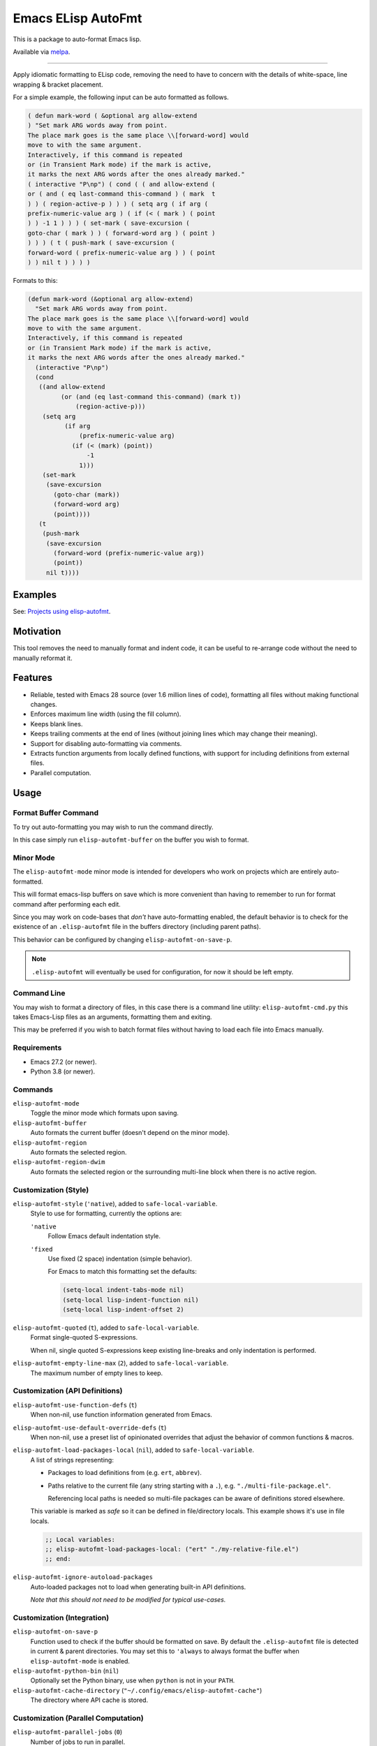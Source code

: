 ###################
Emacs ELisp AutoFmt
###################

This is a package to auto-format Emacs lisp.

Available via `melpa <https://melpa.org/#/elisp-autofmt>`__.

----

Apply idiomatic formatting to ELisp code,
removing the need to have to concern with the details of white-space, line wrapping & bracket placement.

For a simple example, the following input can be auto formatted as follows.

.. code-block:: elisp

   ( defun mark-word ( &optional arg allow-extend
   ) "Set mark ARG words away from point.
   The place mark goes is the same place \\[forward-word] would
   move to with the same argument.
   Interactively, if this command is repeated
   or (in Transient Mark mode) if the mark is active,
   it marks the next ARG words after the ones already marked."
   ( interactive "P\np") ( cond ( ( and allow-extend (
   or ( and ( eq last-command this-command ) ( mark  t
   ) ) ( region-active-p ) ) ) ( setq arg ( if arg (
   prefix-numeric-value arg ) ( if (< ( mark ) ( point
   ) ) -1 1 ) ) ) ( set-mark ( save-excursion (
   goto-char ( mark ) ) ( forward-word arg ) ( point )
   ) ) ) ( t ( push-mark ( save-excursion (
   forward-word ( prefix-numeric-value arg ) ) ( point
   ) ) nil t ) ) ) )


Formats to this:

.. code-block:: elisp

   (defun mark-word (&optional arg allow-extend)
     "Set mark ARG words away from point.
   The place mark goes is the same place \\[forward-word] would
   move to with the same argument.
   Interactively, if this command is repeated
   or (in Transient Mark mode) if the mark is active,
   it marks the next ARG words after the ones already marked."
     (interactive "P\np")
     (cond
      ((and allow-extend
            (or (and (eq last-command this-command) (mark t))
                (region-active-p)))
       (setq arg
             (if arg
                 (prefix-numeric-value arg)
               (if (< (mark) (point))
                   -1
                 1)))
       (set-mark
        (save-excursion
          (goto-char (mark))
          (forward-word arg)
          (point))))
      (t
       (push-mark
        (save-excursion
          (forward-word (prefix-numeric-value arg))
          (point))
        nil t))))


Examples
========

See: `Projects using elisp-autofmt <emacs-elisp-autofmt/src/branch/main/doc/projects.rst>`_.


Motivation
==========

This tool removes the need to manually format and indent code,
it can be useful to re-arrange code without the need to manually reformat it.


Features
========

- Reliable, tested with Emacs 28 source (over 1.6 million lines of code),
  formatting all files without making functional changes.
- Enforces maximum line width (using the fill column).
- Keeps blank lines.
- Keeps trailing comments at the end of lines (without joining lines which may change their meaning).
- Support for disabling auto-formatting via comments.
- Extracts function arguments from locally defined functions,
  with support for including definitions from external files.
- Parallel computation.


Usage
=====

Format Buffer Command
---------------------

To try out auto-formatting you may wish to run the command directly.

In this case simply run ``elisp-autofmt-buffer`` on the buffer you wish to format.


Minor Mode
----------

The ``elisp-autofmt-mode`` minor mode is intended for developers who work on projects which are entirely auto-formatted.

This will format emacs-lisp buffers on save which is more convenient than having to remember
to run for format command after performing each edit.

Since you may work on code-bases that *don't* have auto-formatting enabled,
the default behavior is to check for the existence of an ``.elisp-autofmt`` file
in the buffers directory (including parent paths).

This behavior can be configured by changing ``elisp-autofmt-on-save-p``.

.. note::

   ``.elisp-autofmt`` will eventually be used for configuration, for now it should be left empty.


Command Line
------------

You may wish to format a directory of files, in this case there is a command line utility: ``elisp-autofmt-cmd.py``
this takes Emacs-Lisp files as an arguments, formatting them and exiting.

This may be preferred if you wish to batch format files without having to load each file into Emacs manually.


Requirements
------------

- Emacs 27.2 (or newer).
- Python 3.8 (or newer).


Commands
--------

``elisp-autofmt-mode``
   Toggle the minor mode which formats upon saving.

``elisp-autofmt-buffer``
   Auto formats the current buffer (doesn't depend on the minor mode).

``elisp-autofmt-region``
   Auto formats the selected region.

``elisp-autofmt-region-dwim``
   Auto formats the selected region or the surrounding multi-line block when there is no active region.


Customization (Style)
---------------------

``elisp-autofmt-style`` (``'native``), added to ``safe-local-variable``.
   Style to use for formatting, currently the options are:

   ``'native``
      Follow Emacs default indentation style.

   ``'fixed``
      Use fixed (2 space) indentation (simple behavior).

      For Emacs to match this formatting set the defaults:

      .. code-block:: elisp

         (setq-local indent-tabs-mode nil)
         (setq-local lisp-indent-function nil)
         (setq-local lisp-indent-offset 2)

``elisp-autofmt-quoted`` (``t``), added to ``safe-local-variable``.
   Format single-quoted S-expressions.

   When nil, single quoted S-expressions keep existing line-breaks and only indentation is performed.

``elisp-autofmt-empty-line-max`` (``2``), added to ``safe-local-variable``.
   The maximum number of empty lines to keep.


Customization (API Definitions)
-------------------------------

``elisp-autofmt-use-function-defs`` (``t``)
   When non-nil, use function information generated from Emacs.
``elisp-autofmt-use-default-override-defs`` (``t``)
   When non-nil, use a preset list of opinionated overrides that adjust the behavior of common functions & macros.
``elisp-autofmt-load-packages-local`` (``nil``), added to ``safe-local-variable``.
   A list of strings representing:

   - Packages to load definitions from (e.g. ``ert``, ``abbrev``).
   - Paths relative to the current file (any string starting with a ``.``),
     e.g. ``"./multi-file-package.el"``.

     Referencing local paths is needed so multi-file packages can be aware of definitions stored elsewhere.

   This variable is marked as *safe* so it can be defined in file/directory locals.
   This example shows it's use in file locals.

   .. code-block:: elisp

      ;; Local variables:
      ;; elisp-autofmt-load-packages-local: ("ert" "./my-relative-file.el")
      ;; end:

``elisp-autofmt-ignore-autoload-packages``
   Auto-loaded packages not to load when generating built-in API definitions.

   *Note that this should not need to be modified for typical use-cases.*


Customization (Integration)
---------------------------

``elisp-autofmt-on-save-p``
   Function used to check if the buffer should be formatted on save.
   By default the ``.elisp-autofmt`` file is detected in current & parent directories.
   You may set this to ``'always`` to always format the buffer when ``elisp-autofmt-mode`` is enabled.

``elisp-autofmt-python-bin`` (``nil``)
   Optionally set the Python binary, use when ``python`` is not in your ``PATH``.

``elisp-autofmt-cache-directory`` (``"~/.config/emacs/elisp-autofmt-cache"``)
   The directory where API cache is stored.


Customization (Parallel Computation)
------------------------------------

``elisp-autofmt-parallel-jobs`` (``0``)
   Number of jobs to run in parallel.

   - ``0`` to set this automatically.
   - ``-1`` disables parallel computation.

``elisp-autofmt-parallel-threshold`` (``32768`` 32 kilobytes)
   Buffers below this size will not use parallel computation.

   - ``0`` to use parallel computation for all buffers.

Note that this is disabled on MS-Windows currently until performance issues can be investigated.


Comments
--------

Formatting can be disabled by a single line comment:

.. code-block:: elisp

   ;; format: off
   (progn (this block (will
                       keep wrapping (from
                                      input))))
   ;; format: on

You may also disable wrapping for a single line which doesn't require a paired comment to re-enable:

.. code-block:: elisp

   (let ((var
          ;; format-next-line: off
          (concat
           "lines"
           "kept"
           "separate")))
     (fn var))


Notes:

- This only applies to S-expressions enclosed between the comments,
  be sure to add these comments outside the S-expression which is manually formatted.
- While the line-wrapping from the input is preserved, indentation is still applied.
- Additional space is ignored so both ``;format:off`` and ``;; format:  off`` are valid.
- Space or punctuation after ``on``, ``off`` are allowed, you may wish to note why formatting was disabled.

  .. code-block:: elisp

     ;; format: off. Manually wrap for better visual alignment.


Installation
============

This can be installed with ``use-package``:

.. code-block:: elisp

   (use-package elisp-autofmt
     :commands (elisp-autofmt-mode elisp-autofmt-buffer)
     :hook (emacs-lisp-mode . elisp-autofmt-mode))


Limitations
===========

- Currently only ``utf-8`` encoding is supported.


TODO
====

- Use: ``.elisp-autofmt`` as a configuration file.
- Support indenting with Tabs *(low priority)*.


Development
===========

See: `Hacking elisp-autofmt <emacs-elisp-autofmt/src/branch/main/doc/hacking.rst>`_.
